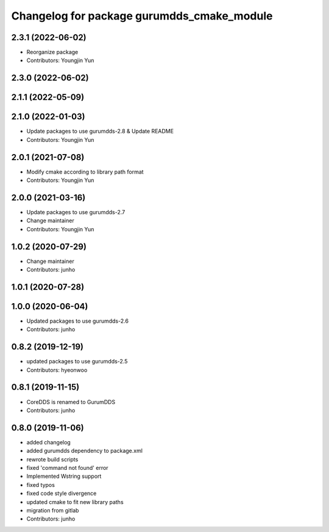^^^^^^^^^^^^^^^^^^^^^^^^^^^^^^^^^^^^^^^^^^^
Changelog for package gurumdds_cmake_module
^^^^^^^^^^^^^^^^^^^^^^^^^^^^^^^^^^^^^^^^^^^

2.3.1 (2022-06-02)
------------------
* Reorganize package
* Contributors: Youngjin Yun

2.3.0 (2022-06-02)
------------------

2.1.1 (2022-05-09)
------------------

2.1.0 (2022-01-03)
------------------
* Update packages to use gurumdds-2.8 & Update README
* Contributors: Youngjin Yun

2.0.1 (2021-07-08)
------------------
* Modify cmake according to library path format
* Contributors: Youngjin Yun

2.0.0 (2021-03-16)
------------------
* Update packages to use gurumdds-2.7
* Change maintainer
* Contributors: Youngjin Yun

1.0.2 (2020-07-29)
------------------
* Change maintainer
* Contributors: junho

1.0.1 (2020-07-28)
------------------

1.0.0 (2020-06-04)
------------------
* Updated packages to use gurumdds-2.6
* Contributors: junho

0.8.2 (2019-12-19)
------------------
* updated packages to use gurumdds-2.5
* Contributors: hyeonwoo

0.8.1 (2019-11-15)
------------------
* CoreDDS is renamed to GurumDDS
* Contributors: junho

0.8.0 (2019-11-06)
------------------
* added changelog
* added gurumdds dependency to package.xml
* rewrote build scripts
* fixed 'command not found' error
* Implemented Wstring support
* fixed typos
* fixed code style divergence
* updated cmake to fit new library paths
* migration from gitlab
* Contributors: junho

